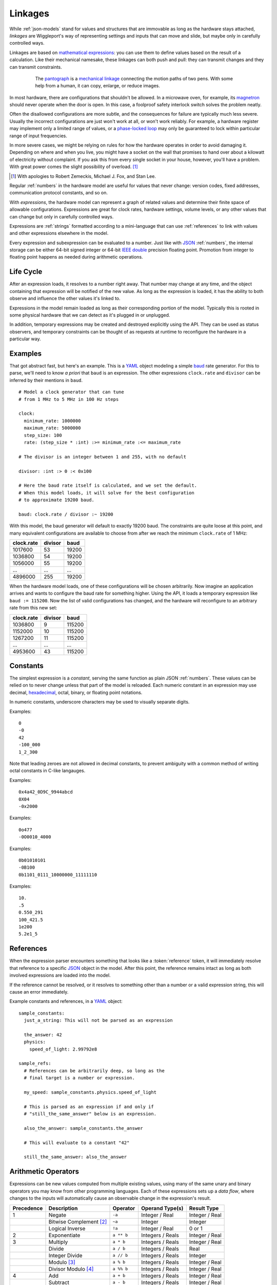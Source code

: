 .. default-role:: literal
.. _ternary: https://en.wikipedia.org/wiki/Ternary_operation
.. _baud: https://en.wikipedia.org/wiki/Baud
.. _IEEE double: https://en.wikipedia.org/wiki/Double-precision_floating-point_format
.. _JSON: http://json.org
.. _YAML: http://yaml.org
.. _hexadecimal: https://en.wikipedia.org/wiki/Hexadecimal
.. _mathematical expressions: https://en.wikipedia.org/wiki/Expression_(mathematics)
.. _mechanical linkage: https://en.wikipedia.org/wiki/Linkage_(mechanical)
.. _pantograph: https://en.wikipedia.org/wiki/Pantograph
.. _magnetron: https://en.wikipedia.org/wiki/Cavity_magnetron
.. _phase-locked loop: https://en.wikipedia.org/wiki/Phase-locked_loop

.. _linkages:

========
Linkages
========

While :ref:`json-models` stand for values and structures that are immovable as long as the hardware stays attached, *linkages* are Wiggleport's way of representing settings and inputs that can move and slide, but maybe only in carefully controlled ways.

Linkages are based on `mathematical expressions`_: you can use them to define values based on the result of a calculation. Like their mechanical namesake, these linkages can both push and pull: they can transmit changes and they can transmit constraints.

.. figure:: /images/1608_ChristophScheiner_Pantograph.*
  :figwidth: 80 %
  :align: center

  The pantograph_ is a `mechanical linkage`_ connecting the motion paths of two pens. With some help from a human, it can copy, enlarge, or reduce images.

In most hardware, there are configurations that shouldn't be allowed. In a microwave oven, for example, its magnetron_ should never operate when the door is open. In this case, a foolproof safety interlock switch solves the problem neatly.

Often the disallowed configurations are more subtle, and the consequences for failure are typically much less severe. Usually the incorrect configurations are just won't work at all, or won't work reliably. For example, a hardware register may implement only a limited range of values, or a `phase-locked loop`_ may only be guaranteed to lock within particular range of input frequencies.

In more severe cases, we might be relying on rules for how the hardware operates in order to avoid damaging it. Depending on where and when you live, you might have a socket on the wall that promises to hand over about a kilowatt of electricity without complaint. If you ask this from every single socket in your house, however, you'll have a problem. With great power comes the slight possibility of overload. [#bttf]_

.. image:: /images/slight-overload-01.*
   :alt: Stylized still frame from Back to the Future
   :class: full-width-graphic

.. [#bttf] With apologies to Robert Zemeckis, Michael J. Fox, and Stan Lee.




.. image:: /images/slight-overload-02.*
   :alt: Sketch of the amplifier control panel
   :class: full-width-graphic


.. highlight:: yaml

Regular :ref:`numbers` in the hardware model are useful for values that never change: version codes, fixed addresses, communication protocol constants, and so on.

With *expressions*, the hardware model can represent a graph of related values and determine their finite space of allowable configurations. Expressions are great for clock rates, hardware settings, volume levels, or any other values that can change but only in carefully controlled ways.

Expressions are :ref:`strings` formatted according to a mini-language that can use :ref:`references` to link with values and other expressions elsewhere in the model.

.. productionlist::
  expression: `reference` | `number` | `variable` | `enclosure`
  enclosure: "(" `expression` ")" |
           : `unary_operator` `expression` |
           : `expression` `binary_operator` `expression` |
           : `expression` "?" `expression` ":" `expression`

Every expression and subexpression can be evaluated to a number. Just like with JSON_ :ref:`numbers`, the internal storage can be either 64-bit signed integer or 64-bit `IEEE double`_ precision floating point. Promotion from integer to floating point happens as needed during arithmetic operations.


Life Cycle
==========

After an expression loads, it resolves to a number right away. That number may change at any time, and the object containing that expression will be notified of the new value. As long as the expression is loaded, it has the ability to both observe and influence the other values it's linked to.

Expressions in the model remain loaded as long as their corresponding portion of the model. Typically this is rooted in some physical hardware that we can detect as it's plugged in or unplugged.

In addition, temporary expressions may be created and destroyed explicitly using the API. They can be used as status observers, and temporary constraints can be thought of as requests at runtime to reconfigure the hardware in a particular way.


Examples
========

.. highlight:: yaml

That got abstract fast, but here's an example. This is a YAML_ object modeling a simple baud_ rate generator. For this to parse, we'll need to know *a priori* that `baud` is an expression. The other expressions `clock.rate` and `divisor` can be inferred by their mentions in `baud`. ::

  # Model a clock generator that can tune
  # from 1 MHz to 5 MHz in 100 Hz steps

  clock:
    minimum_rate: 1000000
    maximum_rate: 5000000
    step_size: 100
    rate: (step_size * :int) :>= minimum_rate :<= maximum_rate

  # The divisor is an integer between 1 and 255, with no default

  divisor: :int :> 0 :< 0x100

  # Here the baud rate itself is calculated, and we set the default.
  # When this model loads, it will solve for the best configuration
  # to approximate 19200 baud.

  baud: clock.rate / divisor :~ 19200

With this model, the baud generator will default to exactly 19200 baud. The constraints are quite loose at this point, and many equivalent configurations are available to choose from after we reach the minimum `clock.rate` of 1 MHz:

============ ========== ==========
clock.rate   divisor    baud
============ ========== ==========
1017600      53         19200
1036800      54         19200
1056000      55         19200
...          ...        ...
4896000      255        19200
============ ========== ==========

When the hardware model loads, one of these configurations will be chosen arbitrarily. Now imagine an application arrives and wants to configure the baud rate for something higher. Using the API, it loads a temporary expression like ``baud := 115200``. Now the list of valid configurations has changed, and the hardware will reconfigure to an arbitrary rate from this new set:

============ ========== ==========
clock.rate   divisor    baud
============ ========== ==========
1036800      9          115200
1152000      10         115200
1267200      11         115200
...          ...        ...
4953600      43         115200
============ ========== ==========


.. _expression-constants:

Constants
=========

.. highlight:: yaml

.. productionlist::
  number: `decimal_integer` | `hex_integer` |
        : `octal_integer` | `binary_integer` |
        : `real_number`

The simplest expression is a *constant*, serving the same function as plain JSON :ref:`numbers`. These values can be relied on to never change unless that part of the model is reloaded. Each numeric constant in an expression may use decimal, hexadecimal_, octal, binary, or floating point notations.

.. productionlist::
  digit_sep: "_"?

In numeric constants, underscore characters may be used to visually separate digits.

.. productionlist::
  negative: "-"?
  decimal_integer: `negative` "0" |
                 : `negative` 1-9 ( `digit_sep` 0-9 )*

Examples::

  0
  -0
  42
  -100_000
  1_2_300

Note that leading zeroes are not allowed in decimal constants, to prevent ambiguity with a common method of writing octal constants in C-like langauges.

.. productionlist::
  hex_prefix: "0x" | "0X"
  hex_digit: 0-9 | a-f | A-F
  hex_integer: `negative` `hex_prefix` `hex_digit` ( `digit_sep` `hex_digit` )*

Examples::

  0x4a42_0D9C_9944abcd
  0X04
  -0x2000

.. productionlist::
  oct_prefix: "0o" | "0O"
  oct_digit: 0-7
  octal_integer: `negative` `oct_prefix` `oct_digit` ( `digit_sep` `oct_digit` )*

Examples::

  0o477
  -0O0010_4000

.. productionlist::
  binary_prefix: "0b" | "0B"
  binary_integer: `negative` `binary_prefix` 0-1 ( `digit_sep` 0-1 )*

Examples::

  0b01010101
  -0B100
  0b1101_0111_10000000_11111110

.. productionlist::
  exponent_prefix: "e" | "E"
  sign: "+" | "-"
  digits: 0-9 ( `digit_sep` 0-9 )*
  real_exponent: `exponent_prefix` `sign`? `digits`
  real_mantissa: `negative` `digits`? "." `digits` |
               : `negative` `digits` "."
  real_number: `real_mantissa` `real_exponent`? |
             : `decimal_integer` `real_exponent`

Examples::

  10.
  .5
  0.550_291
  100_421.5
  1e200
  5.2e1_5


.. _expression-references:

References
==========

When the expression parser encounters something that looks like a :token:`reference` token, it will immediately resolve that reference to a specific JSON_ object in the model. After this point, the reference remains intact as long as both involved expressions are loaded into the model.

If the reference cannot be resolved, or it resolves to something other than a number or a valid expression string, this will cause an error immediately.

.. highlight:: yaml

Example constants and references, in a YAML_ object::

  sample_constants:
    just_a_string: This will not be parsed as an expression

    the_answer: 42
    physics:
      speed_of_light: 2.99792e8

  sample_refs:
    # References can be arbitrarily deep, so long as the
    # final target is a number or expression.

    my_speed: sample_constants.physics.speed_of_light

    # This is parsed as an expression if and only if
    # "still_the_same_answer" below is an expression.

    also_the_answer: sample_constants.the_answer

    # This will evaluate to a constant "42"

    still_the_same_answer: also_the_answer


.. _arithmetic-opers:

Arithmetic Operators
====================

Expressions can be new values computed from multiple existing values, using many of the same unary and binary operators you may know from other programming languages. Each of these expressions sets up a *data flow*, where changes to the inputs will automatically cause an observable change in the expression's result.

+------------+------------------------+------------------+-------------------+-----------------+
| Precedence | Description            | Operator         | Operand Type(s)   | Result Type     |
+============+========================+==================+===================+=================+
| 1          | Negate                 | `-a`             | Integer / Real    | Integer / Real  |
+------------+------------------------+------------------+-------------------+-----------------+
|            | Bitwise Complement     | `~a`             | Integer           | Integer         |
|            | [#cpl]_                |                  |                   |                 |
+------------+------------------------+------------------+-------------------+-----------------+
|            | Logical Inverse        | `!a`             | Integer / Real    | 0 or 1          |
+------------+------------------------+------------------+-------------------+-----------------+
| 2          | Exponentiate           | `a ** b`         | Integers / Reals  | Integer / Real  |
+------------+------------------------+------------------+-------------------+-----------------+
| 3          | Multiply               | `a * b`          | Integers / Reals  | Integer / Real  |
+------------+------------------------+------------------+-------------------+-----------------+
|            | Divide                 | `a / b`          | Integers / Reals  | Real            |
+------------+------------------------+------------------+-------------------+-----------------+
|            | Integer Divide         | `a // b`         | Integers / Reals  | Integer         |
+------------+------------------------+------------------+-------------------+-----------------+
|            | Modulo [#mod]_         | `a % b`          | Integers / Reals  | Integer / Real  |
+------------+------------------------+------------------+-------------------+-----------------+
|            | Divisor Modulo [#rem]_ | `a %% b`         | Integers / Reals  | Integer / Real  |
+------------+------------------------+------------------+-------------------+-----------------+
| 4          | Add                    | `a + b`          | Integers / Reals  | Integer / Real  |
+------------+------------------------+------------------+-------------------+-----------------+
|            | Subtract               | `a - b`          | Integers / Reals  | Integer / Real  |
+------------+------------------------+------------------+-------------------+-----------------+
| 5          | Left Shift             | `a << b`         | Integers          | Integer         |
+------------+------------------------+------------------+-------------------+-----------------+
|            | Right Shift            | `a >> b`         | Integers          | Integer         |
+------------+------------------------+------------------+-------------------+-----------------+
| 6          | Less Than              | `a < b`          | Integers / Reals  | 0 or 1          |
+------------+------------------------+------------------+-------------------+-----------------+
|            | Less Than or Equal     | `a <= b`         | Integers / Reals  | 0 or 1          |
+------------+------------------------+------------------+-------------------+-----------------+
|            | Greater Than           | `a > b`          | Integers / Reals  | 0 or 1          |
+------------+------------------------+------------------+-------------------+-----------------+
|            | Greater Than or Equal  | `a >= b`         | Integers / Reals  | 0 or 1          |
+------------+------------------------+------------------+-------------------+-----------------+
| 7          | Equality Test          | `a == b`         | Integers / Reals  | 0 or 1          |
+------------+------------------------+------------------+-------------------+-----------------+
|            | Inequality Test        | `a != b`         | Integers / Reals  | 0 or 1          |
+------------+------------------------+------------------+-------------------+-----------------+
| 8          | Bitwise AND            | `a & b`          | Integers          | Integer         |
+------------+------------------------+------------------+-------------------+-----------------+
| 9          | Bitwise XOR            | `a ^ b`          | Integers          | Integer         |
+------------+------------------------+------------------+-------------------+-----------------+
| 10         | Bitwise OR             | `a | b`          | Integers          | Integer         |
+------------+------------------------+------------------+-------------------+-----------------+
| 11         | Logical AND            | `a && b`         | Integers          | 0 or 1          |
+------------+------------------------+------------------+-------------------+-----------------+
| 12         | Logical OR             | `a || b`         | Integers          | 0 or 1          |
+------------+------------------------+------------------+-------------------+-----------------+
| 13         | Conditional [#cond]_   | `a ? b : c`      | Integers / Reals  | Integer / Real  |
+------------+------------------------+------------------+-------------------+-----------------+
| 14         | Comma [#comma]_        | `a, b`           | Integers / Reals  | Integer / Real  |
+------------+------------------------+------------------+-------------------+-----------------+

.. [#cpl] Bitwise complement `~a` is equivalent to `a ^ 0xFFFF_FFFF_FFFF_FFFF`.
.. [#mod] The result in Modulo takes the sign of `a`.
.. [#rem] The result in Divisor Modulo takes the sign of `b`.
.. [#cond] The ternary_ conditional `a ? b : c` evaluates `a`, choosing to return `b` if nonzero and `c` if zero.
.. [#comma] The comma operator `a, b` evaluates both expressions, but keeps only value `b`. The expression `a` may still contribute by including expression references or constraints.


.. _constraint-opers:

Constraint Operators
====================

Wiggleport uses a system of *constraints* for modeling the relationship between hardware capabilities and requirements. Operators and keywords beginning with a colon (`:`) are related to constraints.

The constraint solver might support new basic types in the future, but right now we're focused on hardware with discrete configuration states. Our basic *variable* type is an integer:

.. productionlist::
  variable: ":int"

Variables have no default value and no specific range of valid values. Potential and current values for each variable will be determined based on the network of expressions attached to that variable. All of the :ref:`arithmetic-opers` work on variables, as well as a new category of constraint operators:

+------------+------------------------------------+---------------+----------------------+--------+
| Precedence | Description                        | Operator      | Operand Type(s)      | Value  |
+============+====================================+===============+======================+========+
| 15         | Constrain to Less Than             | `a :< b`      | Ints / Reals / Vars  | `a`    |
+------------+------------------------------------+---------------+----------------------+--------+
|            | Constrain to Less Than or Equal    | `a :<= b`     | Ints / Reals / Vars  | `a`    |
+------------+------------------------------------+---------------+----------------------+--------+
|            | Constrain to Greater Than          | `a :> b`      | Ints / Reals / Vars  | `a`    |
+------------+------------------------------------+---------------+----------------------+--------+
|            | Constrain to Greater Than or Equal | `a :>= b`     | Ints / Reals / Vars  | `a`    |
+------------+------------------------------------+---------------+----------------------+--------+
|            | Constrain to Equality              | `a := b`      | Ints / Reals / Vars  | `a`    |
+------------+------------------------------------+---------------+----------------------+--------+
|            | Weak Equality Constraint [#weak]_  | `a :~ b`      | Ints / Reals / Vars  | `a`    |
+------------+------------------------------------+---------------+----------------------+--------+

.. [#weak] Weak constraints do not require exact equality, and they will yield to a strong equality constraint or a conflicting inequality. The weak constraint operator is useful for specifying a default or nominal value.

Conflicts in strong constraints are disallowed entirely. If a model can't meet all constraints, it will be unable to load. Changes will be prohibited if they violate any constraints irreconcilably.

If multiple weak constraints apply to the same variable, they will be prioritized by their distance from this variable in the expression graph. Weak constraints farther from a variable can override weak constraints closer to the same variable.


